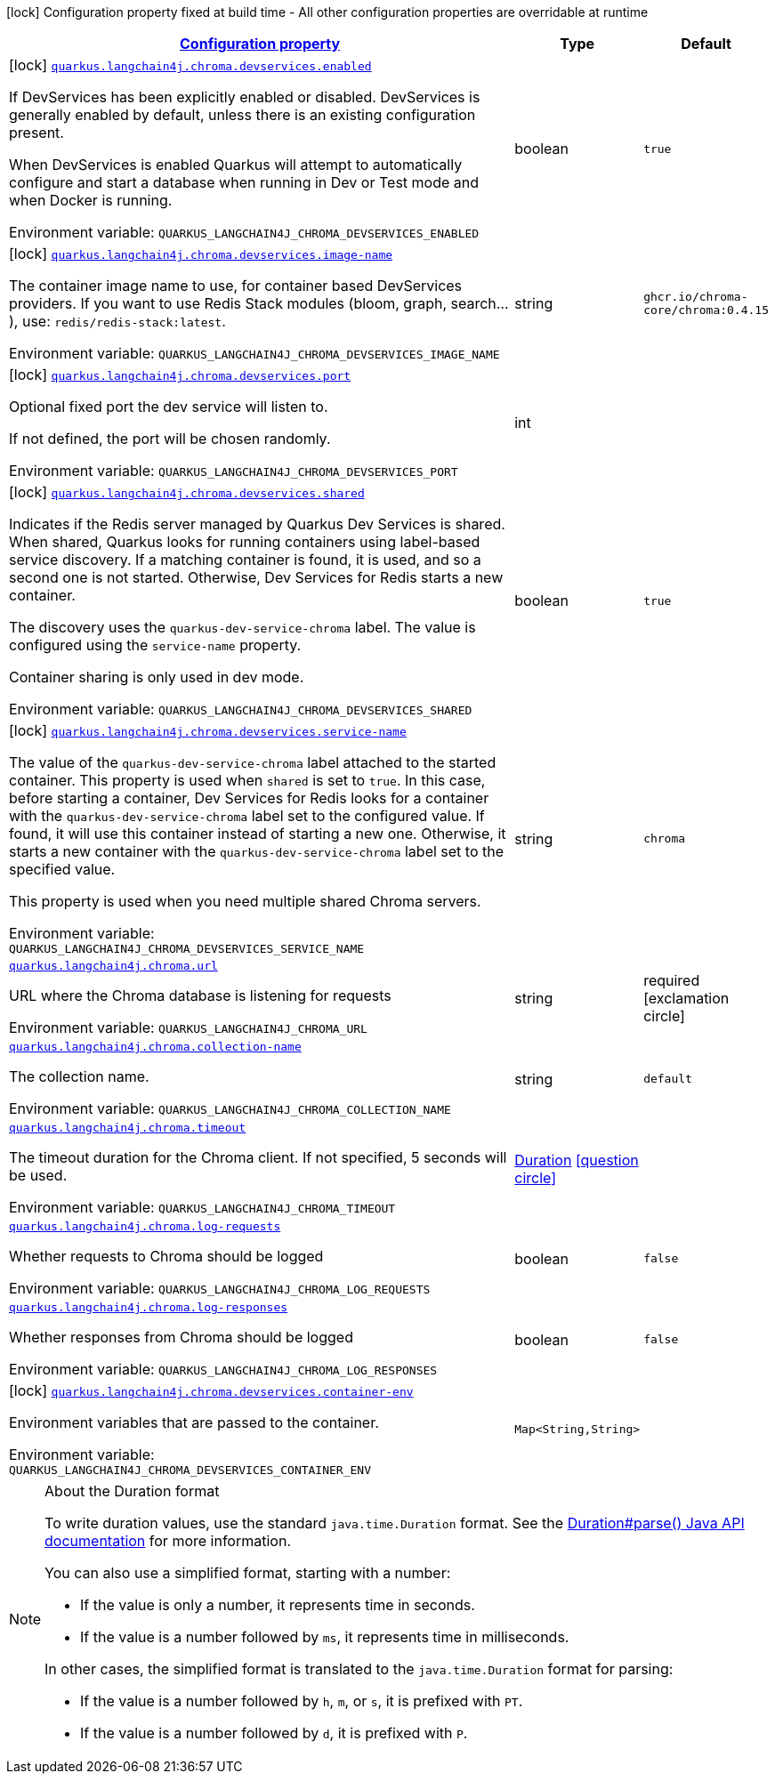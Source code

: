
:summaryTableId: quarkus-langchain4j-chroma
[.configuration-legend]
icon:lock[title=Fixed at build time] Configuration property fixed at build time - All other configuration properties are overridable at runtime
[.configuration-reference.searchable, cols="80,.^10,.^10"]
|===

h|[[quarkus-langchain4j-chroma_configuration]]link:#quarkus-langchain4j-chroma_configuration[Configuration property]

h|Type
h|Default

a|icon:lock[title=Fixed at build time] [[quarkus-langchain4j-chroma_quarkus-langchain4j-chroma-devservices-enabled]]`link:#quarkus-langchain4j-chroma_quarkus-langchain4j-chroma-devservices-enabled[quarkus.langchain4j.chroma.devservices.enabled]`


[.description]
--
If DevServices has been explicitly enabled or disabled. DevServices is generally enabled by default, unless there is an existing configuration present.

When DevServices is enabled Quarkus will attempt to automatically configure and start a database when running in Dev or Test mode and when Docker is running.

ifdef::add-copy-button-to-env-var[]
Environment variable: env_var_with_copy_button:+++QUARKUS_LANGCHAIN4J_CHROMA_DEVSERVICES_ENABLED+++[]
endif::add-copy-button-to-env-var[]
ifndef::add-copy-button-to-env-var[]
Environment variable: `+++QUARKUS_LANGCHAIN4J_CHROMA_DEVSERVICES_ENABLED+++`
endif::add-copy-button-to-env-var[]
--|boolean 
|`true`


a|icon:lock[title=Fixed at build time] [[quarkus-langchain4j-chroma_quarkus-langchain4j-chroma-devservices-image-name]]`link:#quarkus-langchain4j-chroma_quarkus-langchain4j-chroma-devservices-image-name[quarkus.langchain4j.chroma.devservices.image-name]`


[.description]
--
The container image name to use, for container based DevServices providers. If you want to use Redis Stack modules (bloom, graph, search...), use: `redis/redis-stack:latest`.

ifdef::add-copy-button-to-env-var[]
Environment variable: env_var_with_copy_button:+++QUARKUS_LANGCHAIN4J_CHROMA_DEVSERVICES_IMAGE_NAME+++[]
endif::add-copy-button-to-env-var[]
ifndef::add-copy-button-to-env-var[]
Environment variable: `+++QUARKUS_LANGCHAIN4J_CHROMA_DEVSERVICES_IMAGE_NAME+++`
endif::add-copy-button-to-env-var[]
--|string 
|`ghcr.io/chroma-core/chroma:0.4.15`


a|icon:lock[title=Fixed at build time] [[quarkus-langchain4j-chroma_quarkus-langchain4j-chroma-devservices-port]]`link:#quarkus-langchain4j-chroma_quarkus-langchain4j-chroma-devservices-port[quarkus.langchain4j.chroma.devservices.port]`


[.description]
--
Optional fixed port the dev service will listen to.

If not defined, the port will be chosen randomly.

ifdef::add-copy-button-to-env-var[]
Environment variable: env_var_with_copy_button:+++QUARKUS_LANGCHAIN4J_CHROMA_DEVSERVICES_PORT+++[]
endif::add-copy-button-to-env-var[]
ifndef::add-copy-button-to-env-var[]
Environment variable: `+++QUARKUS_LANGCHAIN4J_CHROMA_DEVSERVICES_PORT+++`
endif::add-copy-button-to-env-var[]
--|int 
|


a|icon:lock[title=Fixed at build time] [[quarkus-langchain4j-chroma_quarkus-langchain4j-chroma-devservices-shared]]`link:#quarkus-langchain4j-chroma_quarkus-langchain4j-chroma-devservices-shared[quarkus.langchain4j.chroma.devservices.shared]`


[.description]
--
Indicates if the Redis server managed by Quarkus Dev Services is shared. When shared, Quarkus looks for running containers using label-based service discovery. If a matching container is found, it is used, and so a second one is not started. Otherwise, Dev Services for Redis starts a new container.

The discovery uses the `quarkus-dev-service-chroma` label. The value is configured using the `service-name` property.

Container sharing is only used in dev mode.

ifdef::add-copy-button-to-env-var[]
Environment variable: env_var_with_copy_button:+++QUARKUS_LANGCHAIN4J_CHROMA_DEVSERVICES_SHARED+++[]
endif::add-copy-button-to-env-var[]
ifndef::add-copy-button-to-env-var[]
Environment variable: `+++QUARKUS_LANGCHAIN4J_CHROMA_DEVSERVICES_SHARED+++`
endif::add-copy-button-to-env-var[]
--|boolean 
|`true`


a|icon:lock[title=Fixed at build time] [[quarkus-langchain4j-chroma_quarkus-langchain4j-chroma-devservices-service-name]]`link:#quarkus-langchain4j-chroma_quarkus-langchain4j-chroma-devservices-service-name[quarkus.langchain4j.chroma.devservices.service-name]`


[.description]
--
The value of the `quarkus-dev-service-chroma` label attached to the started container. This property is used when `shared` is set to `true`. In this case, before starting a container, Dev Services for Redis looks for a container with the `quarkus-dev-service-chroma` label set to the configured value. If found, it will use this container instead of starting a new one. Otherwise, it starts a new container with the `quarkus-dev-service-chroma` label set to the specified value.

This property is used when you need multiple shared Chroma servers.

ifdef::add-copy-button-to-env-var[]
Environment variable: env_var_with_copy_button:+++QUARKUS_LANGCHAIN4J_CHROMA_DEVSERVICES_SERVICE_NAME+++[]
endif::add-copy-button-to-env-var[]
ifndef::add-copy-button-to-env-var[]
Environment variable: `+++QUARKUS_LANGCHAIN4J_CHROMA_DEVSERVICES_SERVICE_NAME+++`
endif::add-copy-button-to-env-var[]
--|string 
|`chroma`


a| [[quarkus-langchain4j-chroma_quarkus-langchain4j-chroma-url]]`link:#quarkus-langchain4j-chroma_quarkus-langchain4j-chroma-url[quarkus.langchain4j.chroma.url]`


[.description]
--
URL where the Chroma database is listening for requests

ifdef::add-copy-button-to-env-var[]
Environment variable: env_var_with_copy_button:+++QUARKUS_LANGCHAIN4J_CHROMA_URL+++[]
endif::add-copy-button-to-env-var[]
ifndef::add-copy-button-to-env-var[]
Environment variable: `+++QUARKUS_LANGCHAIN4J_CHROMA_URL+++`
endif::add-copy-button-to-env-var[]
--|string 
|required icon:exclamation-circle[title=Configuration property is required]


a| [[quarkus-langchain4j-chroma_quarkus-langchain4j-chroma-collection-name]]`link:#quarkus-langchain4j-chroma_quarkus-langchain4j-chroma-collection-name[quarkus.langchain4j.chroma.collection-name]`


[.description]
--
The collection name.

ifdef::add-copy-button-to-env-var[]
Environment variable: env_var_with_copy_button:+++QUARKUS_LANGCHAIN4J_CHROMA_COLLECTION_NAME+++[]
endif::add-copy-button-to-env-var[]
ifndef::add-copy-button-to-env-var[]
Environment variable: `+++QUARKUS_LANGCHAIN4J_CHROMA_COLLECTION_NAME+++`
endif::add-copy-button-to-env-var[]
--|string 
|`default`


a| [[quarkus-langchain4j-chroma_quarkus-langchain4j-chroma-timeout]]`link:#quarkus-langchain4j-chroma_quarkus-langchain4j-chroma-timeout[quarkus.langchain4j.chroma.timeout]`


[.description]
--
The timeout duration for the Chroma client. If not specified, 5 seconds will be used.

ifdef::add-copy-button-to-env-var[]
Environment variable: env_var_with_copy_button:+++QUARKUS_LANGCHAIN4J_CHROMA_TIMEOUT+++[]
endif::add-copy-button-to-env-var[]
ifndef::add-copy-button-to-env-var[]
Environment variable: `+++QUARKUS_LANGCHAIN4J_CHROMA_TIMEOUT+++`
endif::add-copy-button-to-env-var[]
--|link:https://docs.oracle.com/javase/8/docs/api/java/time/Duration.html[Duration]
  link:#duration-note-anchor-{summaryTableId}[icon:question-circle[title=More information about the Duration format]]
|


a| [[quarkus-langchain4j-chroma_quarkus-langchain4j-chroma-log-requests]]`link:#quarkus-langchain4j-chroma_quarkus-langchain4j-chroma-log-requests[quarkus.langchain4j.chroma.log-requests]`


[.description]
--
Whether requests to Chroma should be logged

ifdef::add-copy-button-to-env-var[]
Environment variable: env_var_with_copy_button:+++QUARKUS_LANGCHAIN4J_CHROMA_LOG_REQUESTS+++[]
endif::add-copy-button-to-env-var[]
ifndef::add-copy-button-to-env-var[]
Environment variable: `+++QUARKUS_LANGCHAIN4J_CHROMA_LOG_REQUESTS+++`
endif::add-copy-button-to-env-var[]
--|boolean 
|`false`


a| [[quarkus-langchain4j-chroma_quarkus-langchain4j-chroma-log-responses]]`link:#quarkus-langchain4j-chroma_quarkus-langchain4j-chroma-log-responses[quarkus.langchain4j.chroma.log-responses]`


[.description]
--
Whether responses from Chroma should be logged

ifdef::add-copy-button-to-env-var[]
Environment variable: env_var_with_copy_button:+++QUARKUS_LANGCHAIN4J_CHROMA_LOG_RESPONSES+++[]
endif::add-copy-button-to-env-var[]
ifndef::add-copy-button-to-env-var[]
Environment variable: `+++QUARKUS_LANGCHAIN4J_CHROMA_LOG_RESPONSES+++`
endif::add-copy-button-to-env-var[]
--|boolean 
|`false`


a|icon:lock[title=Fixed at build time] [[quarkus-langchain4j-chroma_quarkus-langchain4j-chroma-devservices-container-env-container-env]]`link:#quarkus-langchain4j-chroma_quarkus-langchain4j-chroma-devservices-container-env-container-env[quarkus.langchain4j.chroma.devservices.container-env]`


[.description]
--
Environment variables that are passed to the container.

ifdef::add-copy-button-to-env-var[]
Environment variable: env_var_with_copy_button:+++QUARKUS_LANGCHAIN4J_CHROMA_DEVSERVICES_CONTAINER_ENV+++[]
endif::add-copy-button-to-env-var[]
ifndef::add-copy-button-to-env-var[]
Environment variable: `+++QUARKUS_LANGCHAIN4J_CHROMA_DEVSERVICES_CONTAINER_ENV+++`
endif::add-copy-button-to-env-var[]
--|`Map<String,String>` 
|

|===
ifndef::no-duration-note[]
[NOTE]
[id='duration-note-anchor-{summaryTableId}']
.About the Duration format
====
To write duration values, use the standard `java.time.Duration` format.
See the link:https://docs.oracle.com/en/java/javase/17/docs/api/java.base/java/time/Duration.html#parse(java.lang.CharSequence)[Duration#parse() Java API documentation] for more information.

You can also use a simplified format, starting with a number:

* If the value is only a number, it represents time in seconds.
* If the value is a number followed by `ms`, it represents time in milliseconds.

In other cases, the simplified format is translated to the `java.time.Duration` format for parsing:

* If the value is a number followed by `h`, `m`, or `s`, it is prefixed with `PT`.
* If the value is a number followed by `d`, it is prefixed with `P`.
====
endif::no-duration-note[]
